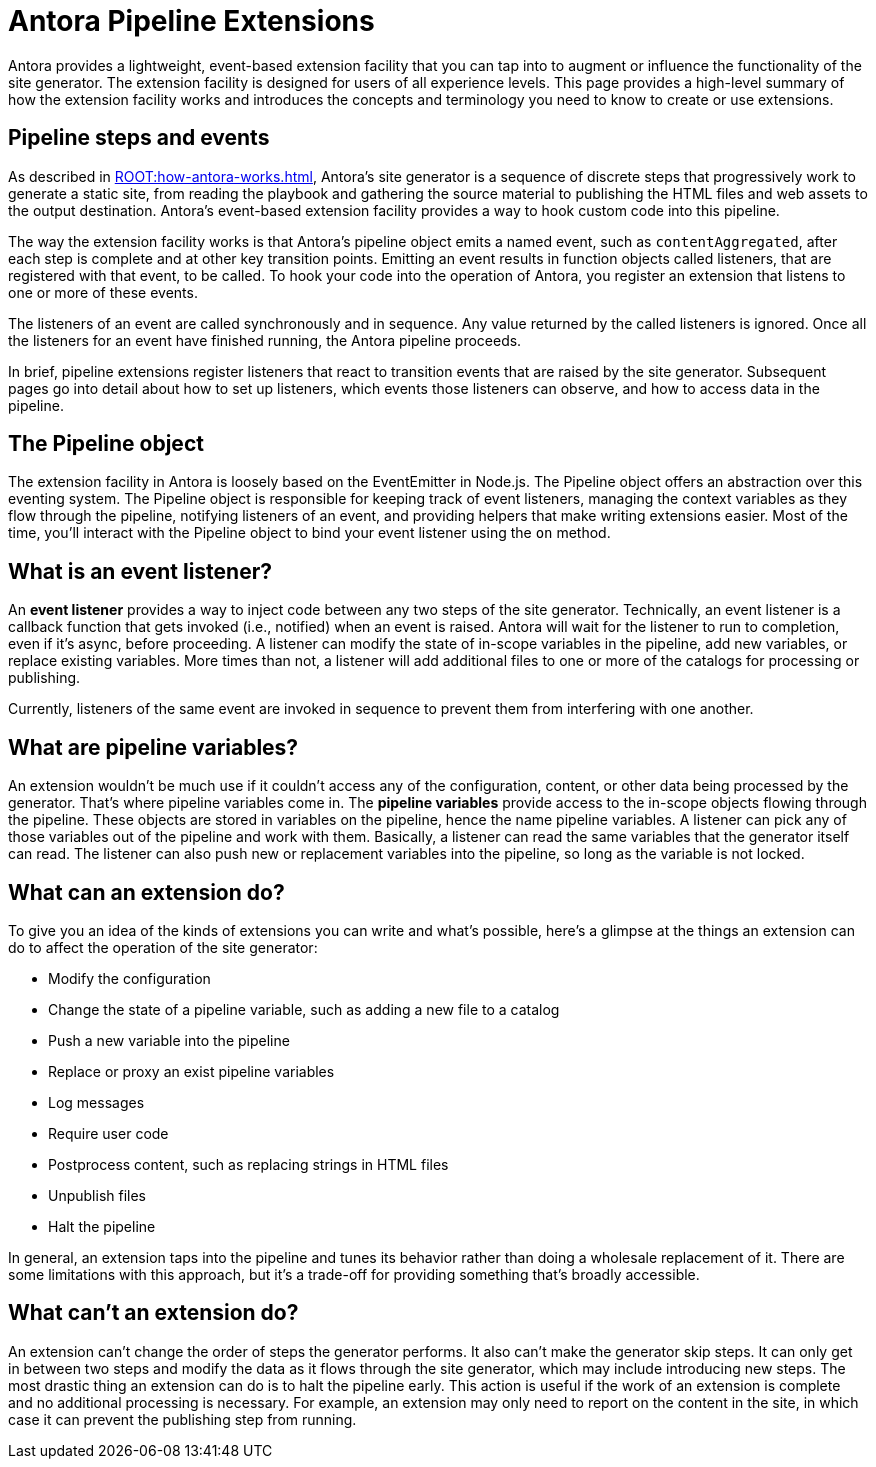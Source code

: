 = Antora Pipeline Extensions

Antora provides a lightweight, event-based extension facility that you can tap into to augment or influence the functionality of the site generator.
The extension facility is designed for users of all experience levels.
This page provides a high-level summary of how the extension facility works and introduces the concepts and terminology you need to know to create or use extensions.

== Pipeline steps and events

As described in xref:ROOT:how-antora-works.adoc[], Antora's site generator is a sequence of discrete steps that progressively work to generate a static site, from reading the playbook and gathering the source material to publishing the HTML files and web assets to the output destination.
Antora's event-based extension facility provides a way to hook custom code into this pipeline.

The way the extension facility works is that Antora's pipeline object emits a named event, such as `contentAggregated`, after each step is complete and at other key transition points.
Emitting an event results in function objects called listeners, that are registered with that event, to be called.
To hook your code into the operation of Antora, you register an extension that listens to one or more of these events.

The listeners of an event are called synchronously and in sequence.
Any value returned by the called listeners is ignored.
Once all the listeners for an event have finished running, the Antora pipeline proceeds.

In brief, pipeline extensions register listeners that react to transition events that are raised by the site generator.
Subsequent pages go into detail about how to set up listeners, which events those listeners can observe, and how to access data in the pipeline.

== The Pipeline object

The extension facility in Antora is loosely based on the EventEmitter in Node.js.
The Pipeline object offers an abstraction over this eventing system.
The Pipeline object is responsible for keeping track of event listeners, managing the context variables as they flow through the pipeline, notifying listeners of an event, and providing helpers that make writing extensions easier.
Most of the time, you'll interact with the Pipeline object to bind your event listener using the `on` method.

== What is an event listener?

An [.term]*event listener* provides a way to inject code between any two steps of the site generator.
Technically, an event listener is a callback function that gets invoked (i.e., notified) when an event is raised.
Antora will wait for the listener to run to completion, even if it's async, before proceeding.
A listener can modify the state of in-scope variables in the pipeline, add new variables, or replace existing variables.
More times than not, a listener will add additional files to one or more of the catalogs for processing or publishing.

Currently, listeners of the same event are invoked in sequence to prevent them from interfering with one another.

== What are pipeline variables?

An extension wouldn't be much use if it couldn't access any of the configuration, content, or other data being processed by the generator.
That's where pipeline variables come in.
The [.term]*pipeline variables* provide access to the in-scope objects flowing through the pipeline.
These objects are stored in variables on the pipeline, hence the name pipeline variables.
A listener can pick any of those variables out of the pipeline and work with them.
Basically, a listener can read the same variables that the generator itself can read.
The listener can also push new or replacement variables into the pipeline, so long as the variable is not locked.

== What can an extension do?

To give you an idea of the kinds of extensions you can write and what's possible, here's a glimpse at the things an extension can do to affect the operation of the site generator:

* Modify the configuration
* Change the state of a pipeline variable, such as adding a new file to a catalog
* Push a new variable into the pipeline
* Replace or proxy an exist pipeline variables
* Log messages
* Require user code
* Postprocess content, such as replacing strings in HTML files
* Unpublish files
* Halt the pipeline

In general, an extension taps into the pipeline and tunes its behavior rather than doing a wholesale replacement of it.
There are some limitations with this approach, but it's a trade-off for providing something that's broadly accessible.

== What can't an extension do?

An extension can't change the order of steps the generator performs.
It also can't make the generator skip steps.
It can only get in between two steps and modify the data as it flows through the site generator, which may include introducing new steps.
The most drastic thing an extension can do is to halt the pipeline early.
This action is useful if the work of an extension is complete and no additional processing is necessary.
For example, an extension may only need to report on the content in the site, in which case it can prevent the publishing step from running.
